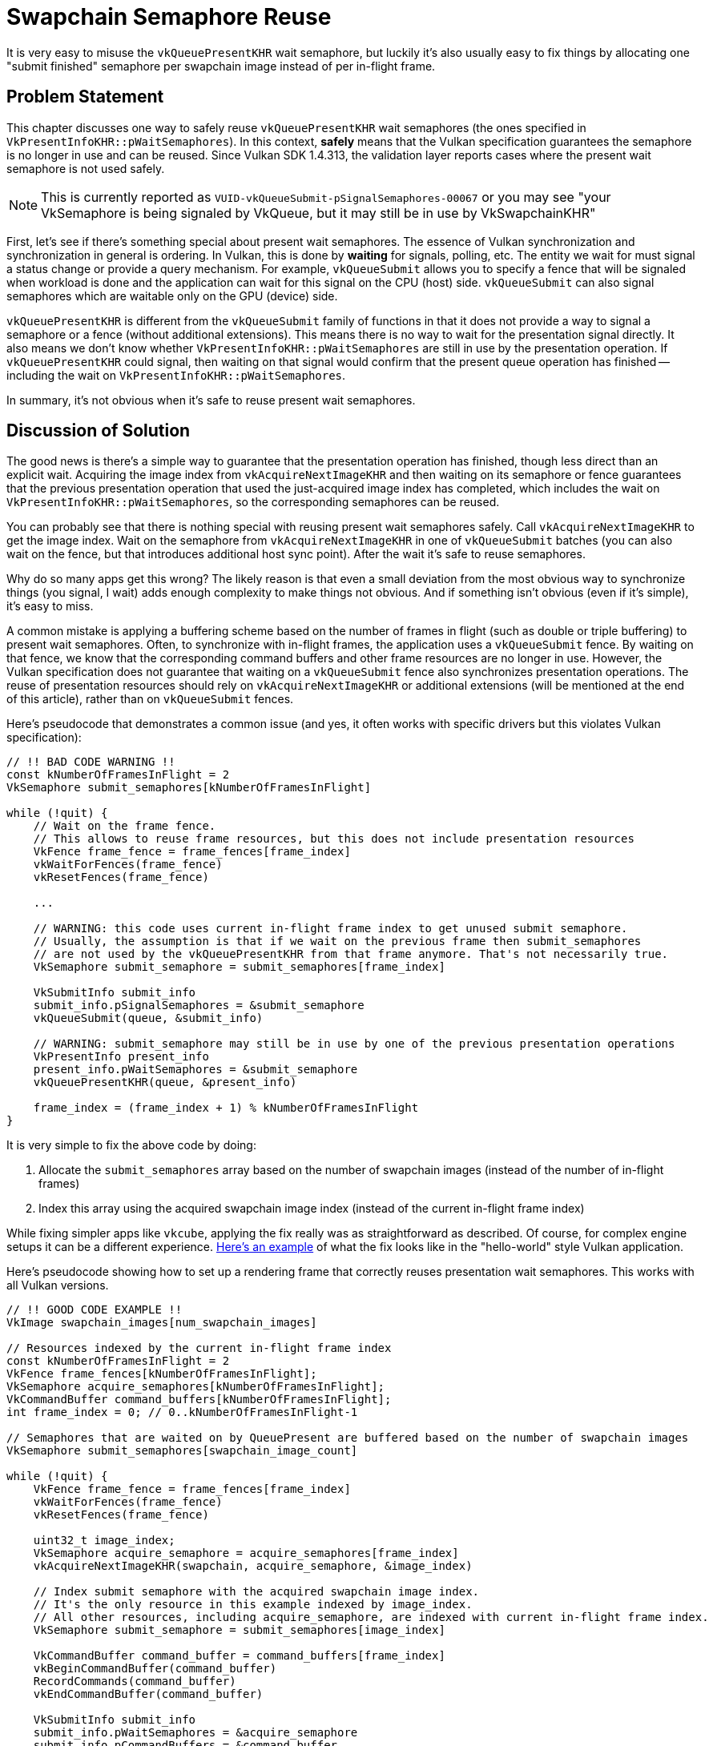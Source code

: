 // Copyright 2025 The Khronos Group, Inc.
// SPDX-License-Identifier: CC-BY-4.0

// Required for both single-page and combined guide xrefs to work
ifndef::chapters[:chapters:]
ifndef::images[:images: images/]

[[swapchain-semaphore-reuse]]
= Swapchain Semaphore Reuse

It is very easy to misuse the `vkQueuePresentKHR` wait semaphore, but luckily it's also usually easy to fix things by allocating one "submit finished" semaphore per swapchain image instead of per in-flight frame.

== Problem Statement

This chapter discusses one way to safely reuse `vkQueuePresentKHR` wait semaphores (the ones specified in `VkPresentInfoKHR::pWaitSemaphores`). In this context, *safely* means that the Vulkan specification guarantees the semaphore is no longer in use and can be reused. Since Vulkan SDK 1.4.313, the validation layer reports cases where the present wait semaphore is not used safely.

[NOTE]
====
This is currently reported as `VUID-vkQueueSubmit-pSignalSemaphores-00067` or you may see "your VkSemaphore is being signaled by VkQueue, but it may still be in use by VkSwapchainKHR"
====

First, let's see if there's something special about present wait semaphores. The essence of Vulkan synchronization and synchronization in general is ordering. In Vulkan, this is done by *waiting* for signals, polling, etc. The entity we wait for must signal a status change or provide a query mechanism. For example, `vkQueueSubmit` allows you to specify a fence that will be signaled when workload is done and the application can wait for this signal on the CPU (host) side. `vkQueueSubmit` can also signal semaphores which are waitable only on the GPU (device) side.

`vkQueuePresentKHR` is different from the `vkQueueSubmit` family of functions in that it does not provide a way to signal a semaphore or a fence (without additional extensions). This means there is no way to wait for the presentation signal directly. It also means we don't know whether `VkPresentInfoKHR::pWaitSemaphores` are still in use by the presentation operation. If `vkQueuePresentKHR` could signal, then waiting on that signal would confirm that the present queue operation has finished -- including the wait on `VkPresentInfoKHR::pWaitSemaphores`.

In summary, it's not obvious when it's safe to reuse present wait semaphores.

== Discussion of Solution

The good news is there's a simple way to guarantee that the presentation operation has finished, though less direct than an explicit wait. Acquiring the image index from `vkAcquireNextImageKHR` and then waiting on its semaphore or fence guarantees that the previous presentation operation that used the just-acquired image index has completed, which includes the wait on `VkPresentInfoKHR::pWaitSemaphores`, so the corresponding semaphores can be reused.

You can probably see that there is nothing special with reusing present wait semaphores safely. Call `vkAcquireNextImageKHR` to get the image index. Wait on the semaphore from `vkAcquireNextImageKHR` in one of `vkQueueSubmit` batches (you can also wait on the fence, but that introduces additional host sync point). After the wait it's safe to reuse semaphores.

Why do so many apps get this wrong? The likely reason is that even a small deviation from the most obvious way to synchronize things (you signal, I wait) adds enough complexity to make things not obvious. And if something isn't obvious (even if it's simple), it's easy to miss.

A common mistake is applying a buffering scheme based on the number of frames in flight (such as double or triple buffering) to present wait semaphores. Often, to synchronize with in-flight frames, the application uses a `vkQueueSubmit` fence. By waiting on that fence, we know that the corresponding command buffers and other frame resources are no longer in use. However, the Vulkan specification does not guarantee that waiting on a `vkQueueSubmit` fence also synchronizes presentation operations. The reuse of presentation resources should rely on `vkAcquireNextImageKHR` or additional extensions (will be mentioned at the end of this article), rather than on `vkQueueSubmit` fences.

Here's pseudocode that demonstrates a common issue (and yes, it often works with specific drivers but this violates Vulkan specification):

[source, c]
----
// !! BAD CODE WARNING !!
const kNumberOfFramesInFlight = 2
VkSemaphore submit_semaphores[kNumberOfFramesInFlight]

while (!quit) {
    // Wait on the frame fence.
    // This allows to reuse frame resources, but this does not include presentation resources
    VkFence frame_fence = frame_fences[frame_index]
    vkWaitForFences(frame_fence)
    vkResetFences(frame_fence)

    ...

    // WARNING: this code uses current in-flight frame index to get unused submit semaphore.
    // Usually, the assumption is that if we wait on the previous frame then submit_semaphores
    // are not used by the vkQueuePresentKHR from that frame anymore. That's not necessarily true.
    VkSemaphore submit_semaphore = submit_semaphores[frame_index]

    VkSubmitInfo submit_info
    submit_info.pSignalSemaphores = &submit_semaphore
    vkQueueSubmit(queue, &submit_info)

    // WARNING: submit_semaphore may still be in use by one of the previous presentation operations
    VkPresentInfo present_info
    present_info.pWaitSemaphores = &submit_semaphore
    vkQueuePresentKHR(queue, &present_info)

    frame_index = (frame_index + 1) % kNumberOfFramesInFlight
}
----

It is very simple to fix the above code by doing:

1. Allocate the `submit_semaphores` array based on the number of swapchain images (instead of the number of in-flight frames)
2. Index this array using the acquired swapchain image index (instead of the current in-flight frame index)

While fixing simpler apps like `vkcube`, applying the fix really was as straightforward as described. Of course, for complex engine setups it can be a different experience. link:https://github.com/kennyalive/vulkan-base/commit/27bcaad9d519cc2f9c5cde4872742d4a5212eee6[Here's an example] of what the fix looks like in the "hello-world" style Vulkan application.

Here's pseudocode showing how to set up a rendering frame that correctly reuses presentation wait semaphores. This works with all Vulkan versions.

[source, c]
----
// !! GOOD CODE EXAMPLE !!
VkImage swapchain_images[num_swapchain_images]

// Resources indexed by the current in-flight frame index
const kNumberOfFramesInFlight = 2
VkFence frame_fences[kNumberOfFramesInFlight];
VkSemaphore acquire_semaphores[kNumberOfFramesInFlight];
VkCommandBuffer command_buffers[kNumberOfFramesInFlight];
int frame_index = 0; // 0..kNumberOfFramesInFlight-1

// Semaphores that are waited on by QueuePresent are buffered based on the number of swapchain images
VkSemaphore submit_semaphores[swapchain_image_count]

while (!quit) {
    VkFence frame_fence = frame_fences[frame_index]
    vkWaitForFences(frame_fence)
    vkResetFences(frame_fence)

    uint32_t image_index;
    VkSemaphore acquire_semaphore = acquire_semaphores[frame_index]
    vkAcquireNextImageKHR(swapchain, acquire_semaphore, &image_index)

    // Index submit semaphore with the acquired swapchain image index.
    // It's the only resource in this example indexed by image_index.
    // All other resources, including acquire_semaphore, are indexed with current in-flight frame index.
    VkSemaphore submit_semaphore = submit_semaphores[image_index]

    VkCommandBuffer command_buffer = command_buffers[frame_index]
    vkBeginCommandBuffer(command_buffer)
    RecordCommands(command_buffer)
    vkEndCommandBuffer(command_buffer)

    VkSubmitInfo submit_info
    submit_info.pWaitSemaphores = &acquire_semaphore
    submit_info.pCommandBuffers = &command_buffer
    submit_info.pSignalSemaphores = &submit_semaphore
    vkQueueSubmit(queue, &submit_info, frame_fence)

    VkPresentInfo present_info
    present_info.pWaitSemaphores = &submit_semaphore
    present_info.pSwapchains = &swapchain
    present_info.pImageIndices = &image_index
    vkQueuePresent(queue, &present_info)

    frame_index = (frame_index + 1) % kNumberOfFramesInFlight
}
----

== VK_EXT_swapchain_maintenance1 extension

The purpose of the above code is to explain how to handle swapchain wait semaphores without additional extensions, although implementations that support the link:https://registry.khronos.org/vulkan/specs/latest/man/html/VK_EXT_swapchain_maintenance1.html[VK_EXT_swapchain_maintenance1] extension do provide an alternative solution. This extension makes `vkQueuePresentKHR` more similar to `vkQueueSubmit`, allowing it to specify a fence that the application can wait on.

`VK_EXT_swapchain_maintenance1` also addresses a problem that has no good solution in unextended Vulkan: releasing swapchain resources during shutdown. Typically, applications call `vkDeviceWaitIdle` or `vkQueueWaitIdle` and assume it's safe to delete swapchain semaphores and the swapchain itself. The problem is that WaitIdle functions are defined in terms of fences - they only wait for workloads submitted through functions that accept a fence. Unextended `vkQueuePresent` does not provide a fence parameter.

In theory, this means `vkDeviceWaitIdle` can't guarantee that it's safe to delete swapchain resources. In practice, applications do this because there is no better alternative. That's also the reason why the validation layer does not trigger an error in this case.

The `VK_EXT_swapchain_maintenance1` extension fixes this problem. By waiting on the presentation fence, the application can safely release swapchain resources. **When** `VK_EXT_swapchain_maintenance1` **is enabled** the validation layer will report an error if the application shutdown sequence relies on `vkDeviceWaitIdle` or `vkQueueWaitIdle` to release swapchain resources instead of using a presentation fence.
